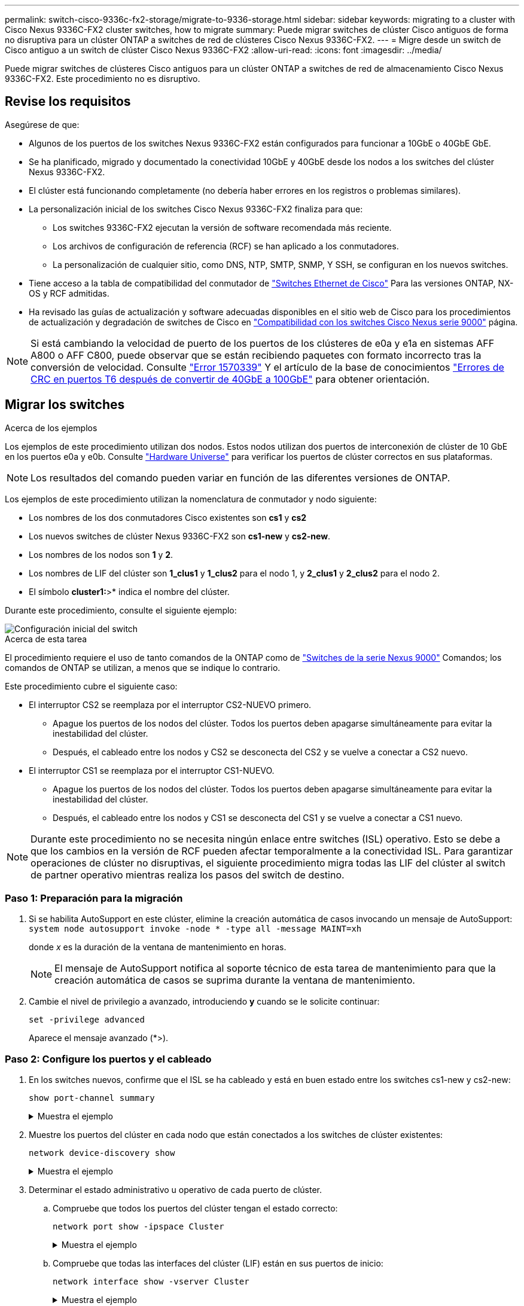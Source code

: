 ---
permalink: switch-cisco-9336c-fx2-storage/migrate-to-9336-storage.html 
sidebar: sidebar 
keywords: migrating to a cluster with Cisco Nexus 9336C-FX2 cluster switches, how to migrate 
summary: Puede migrar switches de clúster Cisco antiguos de forma no disruptiva para un clúster ONTAP a switches de red de clústeres Cisco Nexus 9336C-FX2. 
---
= Migre desde un switch de Cisco antiguo a un switch de clúster Cisco Nexus 9336C-FX2
:allow-uri-read: 
:icons: font
:imagesdir: ../media/


[role="lead"]
Puede migrar switches de clústeres Cisco antiguos para un clúster ONTAP a switches de red de almacenamiento Cisco Nexus 9336C-FX2. Este procedimiento no es disruptivo.



== Revise los requisitos

Asegúrese de que:

* Algunos de los puertos de los switches Nexus 9336C-FX2 están configurados para funcionar a 10GbE o 40GbE GbE.
* Se ha planificado, migrado y documentado la conectividad 10GbE y 40GbE desde los nodos a los switches del clúster Nexus 9336C-FX2.
* El clúster está funcionando completamente (no debería haber errores en los registros o problemas similares).
* La personalización inicial de los switches Cisco Nexus 9336C-FX2 finaliza para que:
+
** Los switches 9336C-FX2 ejecutan la versión de software recomendada más reciente.
** Los archivos de configuración de referencia (RCF) se han aplicado a los conmutadores.
** La personalización de cualquier sitio, como DNS, NTP, SMTP, SNMP, Y SSH, se configuran en los nuevos switches.


* Tiene acceso a la tabla de compatibilidad del conmutador de https://mysupport.netapp.com/site/info/cisco-ethernet-switch["Switches Ethernet de Cisco"^] Para las versiones ONTAP, NX-OS y RCF admitidas.
* Ha revisado las guías de actualización y software adecuadas disponibles en el sitio web de Cisco para los procedimientos de actualización y degradación de switches de Cisco en https://www.cisco.com/c/en/us/support/switches/nexus-9000-series-switches/series.html["Compatibilidad con los switches Cisco Nexus serie 9000"^] página.



NOTE: Si está cambiando la velocidad de puerto de los puertos de los clústeres de e0a y e1a en sistemas AFF A800 o AFF C800, puede observar que se están recibiendo paquetes con formato incorrecto tras la conversión de velocidad. Consulte  https://mysupport.netapp.com/site/bugs-online/product/ONTAP/BURT/1570339["Error 1570339"^] Y el artículo de la base de conocimientos https://kb.netapp.com/onprem/ontap/hardware/CRC_errors_on_T6_ports_after_converting_from_40GbE_to_100GbE["Errores de CRC en puertos T6 después de convertir de 40GbE a 100GbE"^] para obtener orientación.



== Migrar los switches

.Acerca de los ejemplos
Los ejemplos de este procedimiento utilizan dos nodos. Estos nodos utilizan dos puertos de interconexión de clúster de 10 GbE en los puertos e0a y e0b. Consulte https://hwu.netapp.com/["Hardware Universe"^] para verificar los puertos de clúster correctos en sus plataformas.


NOTE: Los resultados del comando pueden variar en función de las diferentes versiones de ONTAP.

Los ejemplos de este procedimiento utilizan la nomenclatura de conmutador y nodo siguiente:

* Los nombres de los dos conmutadores Cisco existentes son *cs1* y *cs2*
* Los nuevos switches de clúster Nexus 9336C-FX2 son *cs1-new* y *cs2-new*.
* Los nombres de los nodos son *1* y *2*.
* Los nombres de LIF del clúster son *1_clus1* y *1_clus2* para el nodo 1, y *2_clus1* y *2_clus2* para el nodo 2.
* El símbolo *cluster1:*>* indica el nombre del clúster.


Durante este procedimiento, consulte el siguiente ejemplo:

image::../media/Initial_setup.png[Configuración inicial del switch]

.Acerca de esta tarea
El procedimiento requiere el uso de tanto comandos de la ONTAP como de https://www.cisco.com/c/en/us/support/switches/nexus-9000-series-switches/series.html["Switches de la serie Nexus 9000"^] Comandos; los comandos de ONTAP se utilizan, a menos que se indique lo contrario.

Este procedimiento cubre el siguiente caso:

* El interruptor CS2 se reemplaza por el interruptor CS2-NUEVO primero.
+
** Apague los puertos de los nodos del clúster. Todos los puertos deben apagarse simultáneamente para evitar la inestabilidad del clúster.
** Después, el cableado entre los nodos y CS2 se desconecta del CS2 y se vuelve a conectar a CS2 nuevo.


* El interruptor CS1 se reemplaza por el interruptor CS1-NUEVO.
+
** Apague los puertos de los nodos del clúster. Todos los puertos deben apagarse simultáneamente para evitar la inestabilidad del clúster.
** Después, el cableado entre los nodos y CS1 se desconecta del CS1 y se vuelve a conectar a CS1 nuevo.





NOTE: Durante este procedimiento no se necesita ningún enlace entre switches (ISL) operativo. Esto se debe a que los cambios en la versión de RCF pueden afectar temporalmente a la conectividad ISL. Para garantizar operaciones de clúster no disruptivas, el siguiente procedimiento migra todas las LIF del clúster al switch de partner operativo mientras realiza los pasos del switch de destino.



=== Paso 1: Preparación para la migración

. Si se habilita AutoSupport en este clúster, elimine la creación automática de casos invocando un mensaje de AutoSupport: `system node autosupport invoke -node * -type all -message MAINT=xh`
+
donde _x_ es la duración de la ventana de mantenimiento en horas.

+

NOTE: El mensaje de AutoSupport notifica al soporte técnico de esta tarea de mantenimiento para que la creación automática de casos se suprima durante la ventana de mantenimiento.

. Cambie el nivel de privilegio a avanzado, introduciendo *y* cuando se le solicite continuar:
+
`set -privilege advanced`

+
Aparece el mensaje avanzado (*>).





=== Paso 2: Configure los puertos y el cableado

. En los switches nuevos, confirme que el ISL se ha cableado y está en buen estado entre los switches cs1-new y cs2-new:
+
`show port-channel summary`

+
.Muestra el ejemplo
[%collapsible]
====
[listing, subs="+quotes"]
----
cs1-new# *show port-channel summary*
Flags:  D - Down        P - Up in port-channel (members)
        I - Individual  H - Hot-standby (LACP only)
        s - Suspended   r - Module-removed
        b - BFD Session Wait
        S - Switched    R - Routed
        U - Up (port-channel)
        p - Up in delay-lacp mode (member)
        M - Not in use. Min-links not met
--------------------------------------------------------------------------------
Group Port-       Type     Protocol  Member Ports
      Channel
--------------------------------------------------------------------------------
1     Po1(SU)     Eth      LACP      Eth1/35(P)   Eth1/36(P)

cs2-new# *show port-channel summary*
Flags:  D - Down        P - Up in port-channel (members)
        I - Individual  H - Hot-standby (LACP only)
        s - Suspended   r - Module-removed
        b - BFD Session Wait
        S - Switched    R - Routed
        U - Up (port-channel)
        p - Up in delay-lacp mode (member)
        M - Not in use. Min-links not met
--------------------------------------------------------------------------------
Group Port-       Type     Protocol  Member Ports
      Channel
--------------------------------------------------------------------------------
1     Po1(SU)     Eth      LACP      Eth1/35(P)   Eth1/36(P)
----
====
. Muestre los puertos del clúster en cada nodo que están conectados a los switches de clúster existentes:
+
`network device-discovery show`

+
.Muestra el ejemplo
[%collapsible]
====
[listing, subs="+quotes"]
----
cluster1::*> *network device-discovery show -protocol cdp*
Node/       Local  Discovered
Protocol    Port   Device (LLDP: ChassisID)  Interface         Platform
----------- ------ ------------------------- ----------------  ----------------
node1      /cdp
            e0a    cs1                       Ethernet1/1        N5K-C5596UP
            e0b    cs2                       Ethernet1/2        N5K-C5596UP
node2      /cdp
            e0a    cs1                       Ethernet1/1        N5K-C5596UP
            e0b    cs2                       Ethernet1/2        N5K-C5596UP
----
====
. Determinar el estado administrativo u operativo de cada puerto de clúster.
+
.. Compruebe que todos los puertos del clúster tengan el estado correcto:
+
`network port show -ipspace Cluster`

+
.Muestra el ejemplo
[%collapsible]
====
[listing, subs="+quotes"]
----
cluster1::*> *network port show -ipspace Cluster*

Node: node1
                                                                       Ignore
                                                  Speed(Mbps) Health   Health
Port      IPspace      Broadcast Domain Link MTU  Admin/Oper  Status   Status
--------- ------------ ---------------- ---- ---- ----------- -------- ------
e0a       Cluster      Cluster          up   9000  auto/10000 healthy  false
e0b       Cluster      Cluster          up   9000  auto/10000 healthy  false

Node: node2
                                                                       Ignore
                                                  Speed(Mbps) Health   Health
Port      IPspace      Broadcast Domain Link MTU  Admin/Oper  Status   Status
--------- ------------ ---------------- ---- ---- ----------- -------- ------
e0a       Cluster      Cluster          up   9000  auto/10000 healthy  false
e0b       Cluster      Cluster          up   9000  auto/10000 healthy  false
----
====
.. Compruebe que todas las interfaces del clúster (LIF) están en sus puertos de inicio:
+
`network interface show -vserver Cluster`

+
.Muestra el ejemplo
[%collapsible]
====
[listing, subs="+quotes"]
----
cluster1::*> *network interface show -vserver Cluster*

            Logical      Status     Network            Current     Current Is
Vserver     Interface    Admin/Oper Address/Mask       Node        Port    Home
----------- -----------  ---------- ------------------ ----------- ------- ----
Cluster
            node1_clus1  up/up      169.254.209.69/16  node1       e0a     true
            node1_clus2  up/up      169.254.49.125/16  node1       e0b     true
            node2_clus1  up/up      169.254.47.194/16  node2       e0a     true
            node2_clus2  up/up      169.254.19.183/16  node2       e0b     true
----
====
.. Compruebe que el clúster muestra información de ambos switches de clúster:
+
`system cluster-switch show -is-monitoring-enabled-operational true`

+
.Muestra el ejemplo
[%collapsible]
====
[listing, subs="+quotes"]
----
cluster1::*> *system cluster-switch show -is-monitoring-enabled-operational true*
Switch                      Type               Address          Model
--------------------------- ------------------ ---------------- ---------------
cs1                         cluster-network    10.233.205.92    N5K-C5596UP
      Serial Number: FOXXXXXXXGS
       Is Monitored: true
             Reason: None
   Software Version: Cisco Nexus Operating System (NX-OS) Software, Version
                     9.3(4)
     Version Source: CDP

cs2                         cluster-network     10.233.205.93   N5K-C5596UP
      Serial Number: FOXXXXXXXGD
       Is Monitored: true
             Reason: None
   Software Version: Cisco Nexus Operating System (NX-OS) Software, Version
                     9.3(4)
     Version Source: CDP
----
====


. Deshabilite la reversión automática en las LIF del clúster.
+
`network interface modify -vserver Cluster -lif * -auto-revert false`

+

NOTE: Al deshabilitar la reversión automática se garantiza que ONTAP solo conmute a través de los LIF del clúster cuando los puertos del switch se apagen más adelante.

. En el conmutador de clúster CS2, apague los puertos conectados a los puertos de clúster de *todos* los nodos para conmutar por error las LIF de clúster:
+
[listing, subs="+quotes"]
----
cs2(config)# *interface eth1/1-1/2*
cs2(config-if-range)# *shutdown*
----
. Compruebe que las LIF del clúster han conmutado al nodo de respaldo a los puertos alojados en el switch del clúster CS1. Esto puede tardar unos segundos.
+
`network interface show -vserver Cluster`

+
.Muestra el ejemplo
[%collapsible]
====
[listing, subs="+quotes"]
----
cluster1::*> *network interface show -vserver Cluster*
            Logical       Status     Network            Current    Current Is
Vserver     Interface     Admin/Oper Address/Mask       Node       Port    Home
----------- ------------- ---------- ------------------ ---------- ------- ----
Cluster
            node1_clus1   up/up      169.254.3.4/16     node1      e0a     true
            node1_clus2   up/up      169.254.3.5/16     node1      e0a     false
            node2_clus1   up/up      169.254.3.8/16     node2      e0a     true
            node2_clus2   up/up      169.254.3.9/16     node2      e0a     false
----
====
. Compruebe que el clúster esté en buen estado:
+
`cluster show`

+
.Muestra el ejemplo
[%collapsible]
====
[listing, subs="+quotes"]
----
cluster1::*> cluster show
Node       Health  Eligibility   Epsilon
---------- ------- ------------- -------
node1      true    true          false
node2      true    true          false
----
====
. Mueva todos los cables de conexión de nodos del clúster del switch CS2 antiguo al nuevo switch de CS2 nuevos.
+
* Cables de conexión de nodo de clúster movidos al switch CS2-new*

+
image::../media/new_switch_cs1.png[Los cables de conexión de nodo de clúster se mueven al switch CS2 nuevo]

. Confirme el estado de las conexiones de red movidas a cs2-new:
+
`network port show -ipspace Cluster`

+
.Muestra el ejemplo
[%collapsible]
====
[listing, subs="+quotes"]
----
cluster1::*> *network port show -ipspace Cluster*

Node: node1
                                                                       Ignore
                                                  Speed(Mbps) Health   Health
Port      IPspace      Broadcast Domain Link MTU  Admin/Oper  Status   Status
--------- ------------ ---------------- ---- ---- ----------- -------- ------
e0a       Cluster      Cluster          up   9000  auto/10000 healthy  false
e0b       Cluster      Cluster          up   9000  auto/10000 healthy  false

Node: node2
                                                                       Ignore
                                                  Speed(Mbps) Health   Health
Port      IPspace      Broadcast Domain Link MTU  Admin/Oper  Status   Status
--------- ------------ ---------------- ---- ---- ----------- -------- ------
e0a       Cluster      Cluster          up   9000  auto/10000 healthy  false
e0b       Cluster      Cluster          up   9000  auto/10000 healthy  false
----
====
+
Todos los puertos del clúster que se movieron deben estar en funcionamiento.

. Compruebe la información de cercanía en los puertos de clúster:
+
`network device-discovery show -protocol cdp`

+
.Muestra el ejemplo
[%collapsible]
====
[listing, subs="+quotes"]
----
cluster1::*> *network device-discovery show -protocol cdp*

Node/       Local  Discovered
Protocol    Port   Device (LLDP: ChassisID)  Interface      Platform
----------- ------ ------------------------- -------------  --------------
node1      /cdp
            e0a    cs1                       Ethernet1/1    N5K-C5596UP
            e0b    cs2-new                   Ethernet1/1/1  N9K-C9336C-FX2

node2      /cdp
            e0a    cs1                       Ethernet1/2    N5K-C5596UP
            e0b    cs2-new                   Ethernet1/1/2  N9K-C9336C-FX2
----
====
+
Compruebe que los puertos del clúster movidos ven al conmutador cs2-new como vecino.

. Confirme las conexiones de puertos del switch desde la perspectiva del switch CS2-new:
+
[listing, subs="+quotes"]
----
cs2-new# *show interface brief*
cs2-new# *show cdp neighbors*
----
. En el conmutador de clúster CS1, apague los puertos conectados a los puertos de clúster de *todos* los nodos para conmutar por error las LIF de clúster.
+
[listing, subs="+quotes"]
----
cs1(config)# *interface eth1/1-1/2*
cs1(config-if-range)# *shutdown*
----
+
Todos los LIF del clúster conmutan al nodo de respaldo en el switch CS2 nuevo.

. Compruebe que los LIF del clúster han conmutado al nodo de respaldo en los puertos alojados en el switch CS2-new. Esto puede tardar unos segundos:
+
`network interface show -vserver Cluster`

+
.Muestra el ejemplo
[%collapsible]
====
[listing, subs="+quotes"]
----
cluster1::*> *network interface show -vserver Cluster*
            Logical      Status     Network            Current     Current Is
Vserver     Interfac     Admin/Oper Address/Mask       Node        Port    Home
----------- ------------ ---------- ------------------ ----------- ------- ----
Cluster
            node1_clus1  up/up      169.254.3.4/16     node1       e0b     false
            node1_clus2  up/up      169.254.3.5/16     node1       e0b     true
            node2_clus1  up/up      169.254.3.8/16     node2       e0b     false
            node2_clus2  up/up      169.254.3.9/16     node2       e0b     true
----
====
. Compruebe que el clúster esté en buen estado:
+
`cluster show`

+
.Muestra el ejemplo
[%collapsible]
====
[listing, subs="+quotes"]
----
cluster1::*> *cluster show*
Node       Health  Eligibility   Epsilon
---------- ------- ------------- -------
node1      true    true          false
node2      true    true          false
----
====
. Mueva los cables de conexión de nodo de clúster de CS1 al nuevo switch de CS1 nuevos.
+
* Cables de conexión de nodo de clúster movidos al switch CS1-new*

+
image::../media/new_switch_cs2.png[Los cables de conexión de nodo de clúster se mueven al switch CS1 nuevo]

. Confirme el estado de las conexiones de red movidas a cs1-new:
+
`network port show -ipspace Cluster`

+
.Muestra el ejemplo
[%collapsible]
====
[listing, subs="+quotes"]
----
cluster1::*> *network port show -ipspace Cluster*

Node: node1
                                                                       Ignore
                                                  Speed(Mbps) Health   Health
Port      IPspace      Broadcast Domain Link MTU  Admin/Oper  Status   Status
--------- ------------ ---------------- ---- ---- ----------- -------- ------
e0a       Cluster      Cluster          up   9000  auto/10000 healthy  false
e0b       Cluster      Cluster          up   9000  auto/10000 healthy  false

Node: node2
                                                                       Ignore
                                                  Speed(Mbps) Health   Health
Port      IPspace      Broadcast Domain Link MTU  Admin/Oper  Status   Status
--------- ------------ ---------------- ---- ---- ----------- -------- ------
e0a       Cluster      Cluster          up   9000  auto/10000 healthy  false
e0b       Cluster      Cluster          up   9000  auto/10000 healthy  false
----
====
+
Todos los puertos del clúster que se movieron deben estar en funcionamiento.

. Compruebe la información de cercanía en los puertos de clúster:
+
`network device-discovery show`

+
.Muestra el ejemplo
[%collapsible]
====
[listing, subs="+quotes"]
----
cluster1::*> *network device-discovery show -protocol cdp*
Node/       Local  Discovered
Protocol    Port   Device (LLDP: ChassisID)  Interface       Platform
----------- ------ ------------------------- --------------  --------------
node1      /cdp
            e0a    cs1-new                   Ethernet1/1/1   N9K-C9336C-FX2
            e0b    cs2-new                   Ethernet1/1/2   N9K-C9336C-FX2

node2      /cdp
            e0a    cs1-new                   Ethernet1/1/1   N9K-C9336C-FX2
            e0b    cs2-new                   Ethernet1/1/2   N9K-C9336C-FX2
----
====
+
Compruebe que los puertos del clúster movidos ven al switch cs1-new como vecino.

. Confirme las conexiones de puertos del switch desde la perspectiva del switch CS1-new:
+
[listing, subs="+quotes"]
----
cs1-new# *show interface brief*
cs1-new# *show cdp neighbors*
----
. Compruebe que el ISL entre cs1-new y cs2-new siga operativo:
+
`show port-channel summary`

+
.Muestra el ejemplo
[%collapsible]
====
[listing, subs="+quotes"]
----
cs1-new# *show port-channel summary*
Flags:  D - Down        P - Up in port-channel (members)
        I - Individual  H - Hot-standby (LACP only)
        s - Suspended   r - Module-removed
        b - BFD Session Wait
        S - Switched    R - Routed
        U - Up (port-channel)
        p - Up in delay-lacp mode (member)
        M - Not in use. Min-links not met
--------------------------------------------------------------------------------
Group Port-       Type     Protocol  Member Ports
      Channel
--------------------------------------------------------------------------------
1     Po1(SU)     Eth      LACP      Eth1/35(P)   Eth1/36(P)

cs2-new# *show port-channel summary*
Flags:  D - Down        P - Up in port-channel (members)
        I - Individual  H - Hot-standby (LACP only)
        s - Suspended   r - Module-removed
        b - BFD Session Wait
        S - Switched    R - Routed
        U - Up (port-channel)
        p - Up in delay-lacp mode (member)
        M - Not in use. Min-links not met
--------------------------------------------------------------------------------
Group Port-       Type     Protocol  Member Ports
      Channel
--------------------------------------------------------------------------------
1     Po1(SU)     Eth      LACP      Eth1/35(P)   Eth1/36(P)
----
====




=== Paso 3: Verificar la configuración

. Habilite la reversión automática en las LIF del clúster.
+
`network interface modify -vserver Cluster -lif * -auto-revert true`

. Compruebe que las LIF del clúster han vuelto a sus puertos raíz (esto puede tardar un minuto):
+
`network interface show -vserver Cluster`

+
Si los LIF del clúster no han cambiado a su puerto de inicio, los revierte manualmente:

+
`network interface revert -vserver Cluster -lif *`

. Compruebe que el clúster esté en buen estado:
+
`cluster show`

. Compruebe la conectividad de las interfaces del clúster remoto:


[role="tabbed-block"]
====
.ONTAP 9.9.1 y versiones posteriores
--
Puede utilizar el `network interface check cluster-connectivity` comando para iniciar una comprobación de accesibilidad de la conectividad del clúster y, a continuación, muestre los detalles:

`network interface check cluster-connectivity start` y.. `network interface check cluster-connectivity show`

[listing, subs="+quotes"]
----
cluster1::*> *network interface check cluster-connectivity start*
----
*NOTA:* Espere varios segundos antes de ejecutar el comando show para mostrar los detalles.

[listing, subs="+quotes"]
----
cluster1::*> *network interface check cluster-connectivity show*
                                  Source          Destination       Packet
Node   Date                       LIF             LIF               Loss
------ -------------------------- --------------- ----------------- -----------
node1
       3/5/2022 19:21:18 -06:00   node1_clus2      node2_clus1      none
       3/5/2022 19:21:20 -06:00   node1_clus2      node2_clus2      none

node2
       3/5/2022 19:21:18 -06:00   node2_clus2      node1_clus1      none
       3/5/2022 19:21:20 -06:00   node2_clus2      node1_clus2      none
----
--
.Todos los lanzamientos de ONTAP
--
En todas las versiones de ONTAP, también se puede utilizar el `cluster ping-cluster -node <name>` comando para comprobar la conectividad:

`cluster ping-cluster -node <name>`

[listing, subs="+quotes"]
----
cluster1::*> *cluster ping-cluster -node node2*
Host is node2
Getting addresses from network interface table...
Cluster node1_clus1 169.254.209.69 node1     e0a
Cluster node1_clus2 169.254.49.125 node1     e0b
Cluster node2_clus1 169.254.47.194 node2     e0a
Cluster node2_clus2 169.254.19.183 node2     e0b
Local = 169.254.47.194 169.254.19.183
Remote = 169.254.209.69 169.254.49.125
Cluster Vserver Id = 4294967293
Ping status:
....
Basic connectivity succeeds on 4 path(s)
Basic connectivity fails on 0 path(s)
................
Detected 9000 byte MTU on 4 path(s):
    Local 169.254.19.183 to Remote 169.254.209.69
    Local 169.254.19.183 to Remote 169.254.49.125
    Local 169.254.47.194 to Remote 169.254.209.69
    Local 169.254.47.194 to Remote 169.254.49.125
Larger than PMTU communication succeeds on 4 path(s)
RPC status:
2 paths up, 0 paths down (tcp check)
2 paths up, 0 paths down (udp check)
----
--
====
. [[step5]]Habilite la función de recopilación de registros del monitor de estado del switch Ethernet para recopilar archivos de registro relacionados con el switch.


[role="tabbed-block"]
====
.ONTAP 9.8 y posteriores
--
Habilite la función de recogida de registros de control de estado del switch Ethernet para recopilar archivos de registro relacionados con el switch mediante los dos comandos siguientes: `system switch ethernet log setup-password` y.. `system switch ethernet log enable-collection`

*NOTA:* necesitará la contraseña para el usuario *admin* en los conmutadores.

Introduzca: `system switch ethernet log setup-password`

[listing, subs="+quotes"]
----
cluster1::*> *system switch ethernet log setup-password*
Enter the switch name: <return>
The switch name entered is not recognized.
Choose from the following list:
cs1-new
cs2-new

cluster1::*> *system switch ethernet log setup-password*

Enter the switch name: *cs1-new*
RSA key fingerprint is e5:8b:c6:dc:e2:18:18:09:36:63:d9:63:dd:03:d9:cc
Do you want to continue? {y|n}::[n] *y*

Enter the password: <password of switch's admin user>
Enter the password again: <password of switch's admin user>

cluster1::*> *system switch ethernet log setup-password*

Enter the switch name: *cs2-new*
RSA key fingerprint is 57:49:86:a1:b9:80:6a:61:9a:86:8e:3c:e3:b7:1f:b1
Do you want to continue? {y|n}:: [n] *y*

Enter the password: <password of switch's admin user>
Enter the password again: <password of switch's admin user>
----
Seguido de: `system switch ethernet log enable-collection`

[listing, subs="+quotes"]
----
cluster1::*> *system  switch ethernet log enable-collection*

Do you want to enable cluster log collection for all nodes in the cluster?
{y|n}: [n] *y*

Enabling cluster switch log collection.

cluster1::*>
----
*NOTA:* Si alguno de estos comandos devuelve un error, póngase en contacto con el soporte de NetApp.

--
.ONTAP lanza versiones 9.5P16, 9.6P12 y 9.7P10 y versiones posteriores de parches
--
Habilite la función de recogida de registros de control de estado del switch Ethernet para recopilar archivos de registro relacionados con el switch mediante los comandos: `system cluster-switch log setup-password` y.. `system cluster-switch log enable-collection`

*NOTA:* necesitará la contraseña para el usuario *admin* en los conmutadores.

Introduzca: `system cluster-switch log setup-password`

[listing, subs="+quotes"]
----
cluster1::*> *system cluster-switch log setup-password*
Enter the switch name: <return>
The switch name entered is not recognized.
Choose from the following list:
cs1-new
cs2-new

cluster1::*> *system cluster-switch log setup-password*

Enter the switch name: *cs1-new*
RSA key fingerprint is e5:8b:c6:dc:e2:18:18:09:36:63:d9:63:dd:03:d9:cc
Do you want to continue? {y|n}::[n] *y*

Enter the password: <password of switch's admin user>
Enter the password again: <password of switch's admin user>

cluster1::*> *system cluster-switch log setup-password*

Enter the switch name: *cs2-new*
RSA key fingerprint is 57:49:86:a1:b9:80:6a:61:9a:86:8e:3c:e3:b7:1f:b1
Do you want to continue? {y|n}:: [n] *y*

Enter the password: <password of switch's admin user>
Enter the password again: <password of switch's admin user>
----
Seguido de: `system cluster-switch log enable-collection`

[listing, subs="+quotes"]
----
cluster1::*> *system cluster-switch log enable-collection*

Do you want to enable cluster log collection for all nodes in the cluster?
{y|n}: [n] *y*

Enabling cluster switch log collection.

cluster1::*>
----
*NOTA:* Si alguno de estos comandos devuelve un error, póngase en contacto con el soporte de NetApp.

--
====
. [[step6]]Si suprimió la creación automática de casos, vuelva a activarla llamando a un mensaje AutoSupport: `system node autosupport invoke -node * -type all -message MAINT=END`

